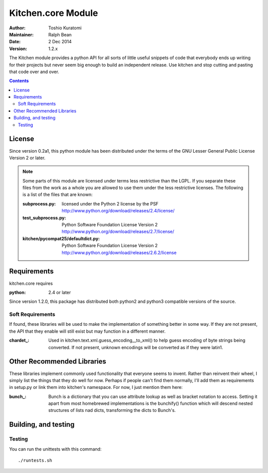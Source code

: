 ===================
Kitchen.core Module
===================

:Author: Toshio Kuratomi
:Maintainer: Ralph Bean
:Date: 2 Dec 2014
:Version: 1.2.x

The Kitchen module provides a python API for all sorts of little useful
snippets of code that everybody ends up writing for their projects but never
seem big enough to build an independent release.  Use kitchen and stop cutting
and pasting that code over and over.

.. contents::

-------
License
-------

Since version 0.2a1, this python module has been distributed under the terms of
the GNU Lesser General Public License Version 2 or later.

.. note:: Some parts of this module are licensed under terms less restrictive
    than the LGPL.  If you separate these files from the work as a whole you
    are allowed to use them under the less restrictive licenses.  The following
    is a list of the files that are known:

    :subprocess.py: licensed under the Python 2 license by the PSF
        http://www.python.org/download/releases/2.4/license/
    :test_subprocess.py: Python Software Foundation License Version 2
        http://www.python.org/download/releases/2.7/license/
    :kitchen/pycompat25/defaultdict.py: Python Software Foundation License Version 2
        http://www.python.org/download/releases/2.6.2/license

------------
Requirements
------------

kitchen.core requires

:python: 2.4 or later

Since version 1.2.0, this package has distributed both python2 and python3
compatible versions of the source.

Soft Requirements
=================

If found, these libraries will be used to make the implementation of something
better in some way.  If they are not present, the API that they enable will
still exist but may function in a different manner.

:chardet_: Used in kitchen.text.xml.guess_encoding__to_xml() to help guess encoding of
    byte strings being converted.  If not present, unknown encodings will be
    converted as if they were latin1.

.. _chardet:: http://chardet.feedparser.org/

---------------------------
Other Recommended Libraries
---------------------------

These libraries implement commonly used functionality that everyone seems to
invent.  Rather than reinvent their wheel, I simply list the things that they
do well for now.  Perhaps if people can't find them normally, I'll add them as
requirements in setup.py or link them into kitchen's namespace.  For now, I
just mention them here:

:bunch_: Bunch is a dictionary that you can use attribute lookup as well as
    bracket notation to access.  Setting it apart from most homebrewed
    implementations is the bunchify() function which will descend nested
    structures of lists nad dicts, transforming the dicts to Bunch's.

.. _bunch:: http://pypi.python.org/pypi/bunch/

---------------------
Building, and testing
---------------------

Testing
=======

You can run the unittests with this command::

    ./runtests.sh
